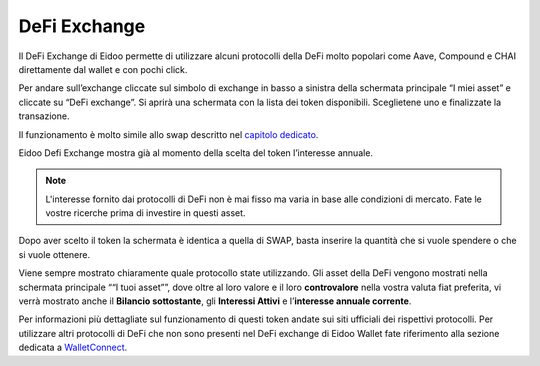DeFi Exchange
==============

Il DeFi Exchange di Eidoo permette di utilizzare alcuni protocolli della DeFi molto popolari come Aave, Compound e CHAI direttamente dal wallet e con pochi click. 

Per andare sull’exchange cliccate sul simbolo di exchange in basso a sinistra della schermata principale “I miei asset” e cliccate su “DeFi exchange”. Si aprirà una schermata con la lista dei token disponibili. Sceglietene uno e finalizzate la transazione.

.. image:: https://i.imgur.com/J50Fa46.gif
    :width: 300px
    :align: center
 
Il funzionamento è molto simile allo swap descritto nel `capitolo dedicato <https://eidoo.readthedocs.io/it/latest/swap.html#swap-di-ether-e-token-erc20>`_.

Eidoo Defi Exchange mostra già al momento della scelta del token l’interesse annuale.

.. note::
    L'interesse fornito dai protocolli di DeFi non è mai fisso ma varia in base alle condizioni di mercato. Fate le vostre ricerche prima di investire in questi asset.

Dopo aver scelto il token la schermata è identica a quella di SWAP, basta inserire la quantità che si vuole spendere o che si vuole ottenere.
 
Viene sempre mostrato chiaramente quale protocollo state utilizzando. Gli asset della DeFi vengono mostrati nella schermata principale ““I tuoi asset””, dove oltre al loro valore e il loro **controvalore** nella vostra valuta fiat preferita, vi verrà mostrato anche il **Bilancio sottostante**, gli **Interessi Attivi** e l’**interesse annuale corrente**.

.. image:: https://i.imgur.com/GFqkBVY.png
    :width: 300px
    :align: center
    
Per informazioni più dettagliate sul funzionamento di questi token andate sui siti ufficiali dei rispettivi protocolli. Per utilizzare altri protocolli di DeFi che non sono presenti nel DeFi exchange di Eidoo Wallet fate riferimento alla sezione dedicata a `WalletConnect <https://eidoo.readthedocs.io/it/latest/walletconnect.html#walletconnect-tutti-i-protocolli-a-portata-di-qr-code>`_.

 


 
